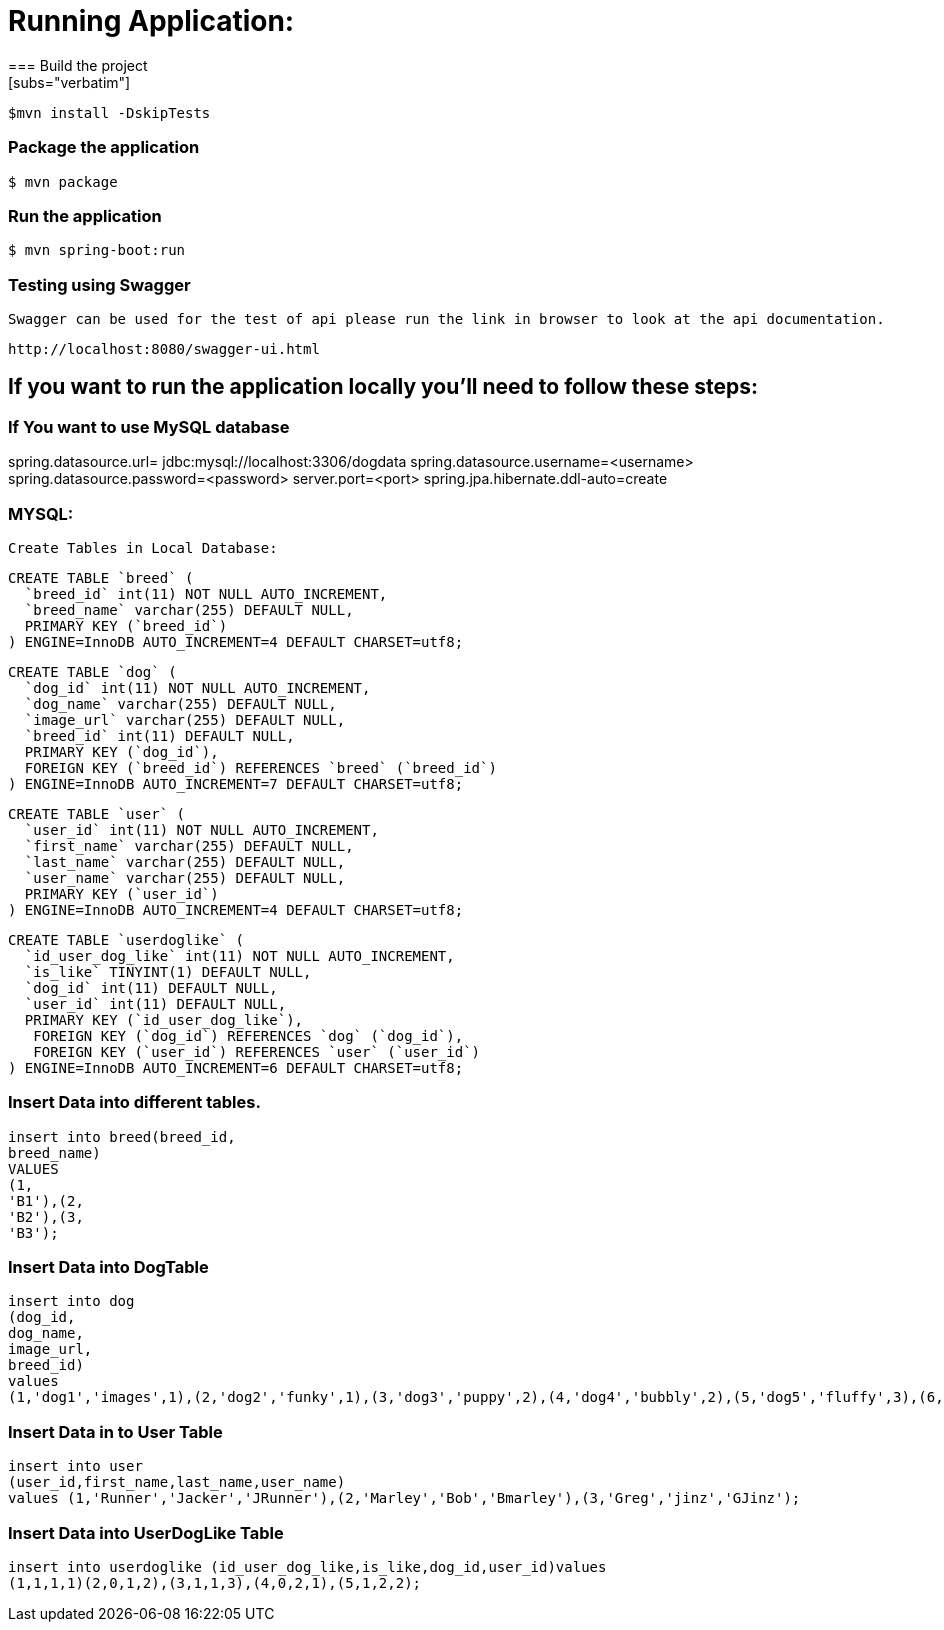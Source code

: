 

= **Running Application:**
=== Build the project
[subs="verbatim"]
----
$mvn install -DskipTests
----
=== Package the application
[subs="verbatim"]
----
$ mvn package
----
=== Run the application 
[subs="verbatim"]
----
$ mvn spring-boot:run
----
=== Testing using Swagger
 Swagger can be used for the test of api please run the link in browser to look at the api documentation.
[subs="verbatim"]
----
http://localhost:8080/swagger-ui.html
----

== If you want to run the application locally you’ll need to follow these steps:

=== If You want to use MySQL database 
spring.datasource.url= jdbc:mysql://localhost:3306/dogdata
spring.datasource.username=<username>
spring.datasource.password=<password>
server.port=<port>
spring.jpa.hibernate.ddl-auto=create

=== MYSQL:
 Create Tables in Local Database:
[source,sql]
----
CREATE TABLE `breed` (
  `breed_id` int(11) NOT NULL AUTO_INCREMENT,
  `breed_name` varchar(255) DEFAULT NULL,
  PRIMARY KEY (`breed_id`)
) ENGINE=InnoDB AUTO_INCREMENT=4 DEFAULT CHARSET=utf8;
----

[source,sql]
----
CREATE TABLE `dog` (
  `dog_id` int(11) NOT NULL AUTO_INCREMENT,
  `dog_name` varchar(255) DEFAULT NULL,
  `image_url` varchar(255) DEFAULT NULL,
  `breed_id` int(11) DEFAULT NULL,
  PRIMARY KEY (`dog_id`),
  FOREIGN KEY (`breed_id`) REFERENCES `breed` (`breed_id`)
) ENGINE=InnoDB AUTO_INCREMENT=7 DEFAULT CHARSET=utf8;
----

[source,sql]
----
CREATE TABLE `user` (
  `user_id` int(11) NOT NULL AUTO_INCREMENT,
  `first_name` varchar(255) DEFAULT NULL,
  `last_name` varchar(255) DEFAULT NULL,
  `user_name` varchar(255) DEFAULT NULL,
  PRIMARY KEY (`user_id`)
) ENGINE=InnoDB AUTO_INCREMENT=4 DEFAULT CHARSET=utf8;
----

[source,sql]
----
CREATE TABLE `userdoglike` (
  `id_user_dog_like` int(11) NOT NULL AUTO_INCREMENT,
  `is_like` TINYINT(1) DEFAULT NULL,
  `dog_id` int(11) DEFAULT NULL,
  `user_id` int(11) DEFAULT NULL,
  PRIMARY KEY (`id_user_dog_like`),
   FOREIGN KEY (`dog_id`) REFERENCES `dog` (`dog_id`),
   FOREIGN KEY (`user_id`) REFERENCES `user` (`user_id`)
) ENGINE=InnoDB AUTO_INCREMENT=6 DEFAULT CHARSET=utf8;
----
=== Insert Data into different tables.

//Insert Data into Breed Table
[source,sql]
----
insert into breed(breed_id, 
breed_name) 
VALUES 
(1, 
'B1'),(2, 
'B2'),(3, 
'B3');
----
=== Insert Data into DogTable
[source,sql]
----
insert into dog
(dog_id,
dog_name,
image_url,
breed_id)
values
(1,'dog1','images',1),(2,'dog2','funky',1),(3,'dog3','puppy',2),(4,'dog4','bubbly',2),(5,'dog5','fluffy',3),(6,'dog6','hairy',3);
----
=== Insert Data in to User Table
[source,sql]
----
insert into user
(user_id,first_name,last_name,user_name)
values (1,'Runner','Jacker','JRunner'),(2,'Marley','Bob','Bmarley'),(3,'Greg','jinz','GJinz');
----
=== Insert Data into UserDogLike Table
[source,sql]
----
insert into userdoglike (id_user_dog_like,is_like,dog_id,user_id)values
(1,1,1,1)(2,0,1,2),(3,1,1,3),(4,0,2,1),(5,1,2,2); 
----





















